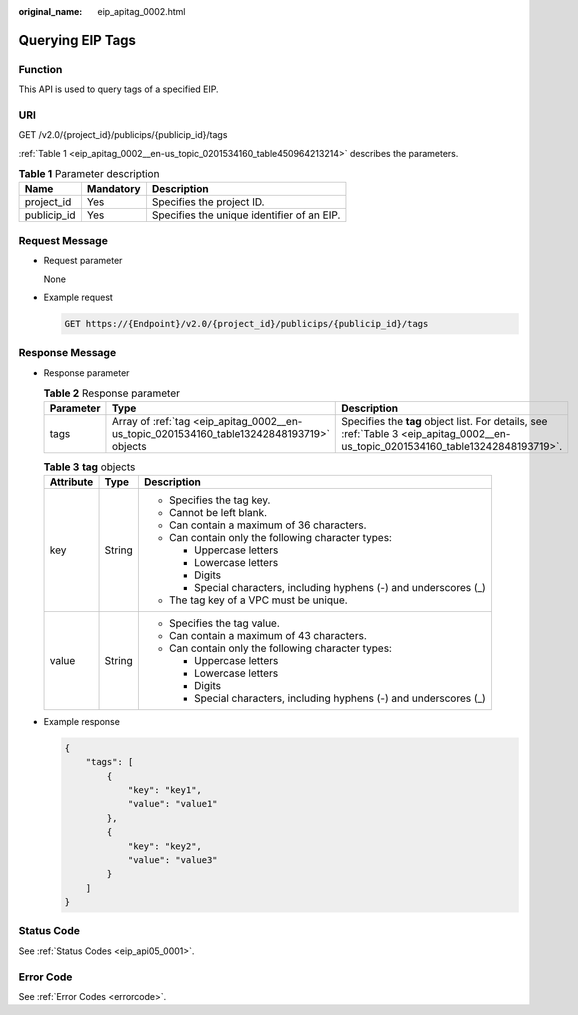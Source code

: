 :original_name: eip_apitag_0002.html

.. _eip_apitag_0002:

Querying EIP Tags
=================

Function
--------

This API is used to query tags of a specified EIP.

URI
---

GET /v2.0/{project_id}/publicips/{publicip_id}/tags

:ref:`Table 1 <eip_apitag_0002__en-us_topic_0201534160_table450964213214>` describes the parameters.

.. _eip_apitag_0002__en-us_topic_0201534160_table450964213214:

.. table:: **Table 1** Parameter description

   =========== ========= ==========================================
   Name        Mandatory Description
   =========== ========= ==========================================
   project_id  Yes       Specifies the project ID.
   publicip_id Yes       Specifies the unique identifier of an EIP.
   =========== ========= ==========================================

Request Message
---------------

-  Request parameter

   None

-  Example request

   .. code-block:: text

      GET https://{Endpoint}/v2.0/{project_id}/publicips/{publicip_id}/tags

Response Message
----------------

-  Response parameter

   .. table:: **Table 2** Response parameter

      +-----------+-------------------------------------------------------------------------------------------+-----------------------------------------------------------------------------------------------------------------------------------+
      | Parameter | Type                                                                                      | Description                                                                                                                       |
      +===========+===========================================================================================+===================================================================================================================================+
      | tags      | Array of :ref:`tag <eip_apitag_0002__en-us_topic_0201534160_table13242848193719>` objects | Specifies the **tag** object list. For details, see :ref:`Table 3 <eip_apitag_0002__en-us_topic_0201534160_table13242848193719>`. |
      +-----------+-------------------------------------------------------------------------------------------+-----------------------------------------------------------------------------------------------------------------------------------+

   .. _eip_apitag_0002__en-us_topic_0201534160_table13242848193719:

   .. table:: **Table 3** **tag** objects

      +-----------------------+-----------------------+---------------------------------------------------------------------+
      | Attribute             | Type                  | Description                                                         |
      +=======================+=======================+=====================================================================+
      | key                   | String                | -  Specifies the tag key.                                           |
      |                       |                       | -  Cannot be left blank.                                            |
      |                       |                       | -  Can contain a maximum of 36 characters.                          |
      |                       |                       | -  Can contain only the following character types:                  |
      |                       |                       |                                                                     |
      |                       |                       |    -  Uppercase letters                                             |
      |                       |                       |    -  Lowercase letters                                             |
      |                       |                       |    -  Digits                                                        |
      |                       |                       |    -  Special characters, including hyphens (-) and underscores (_) |
      |                       |                       |                                                                     |
      |                       |                       | -  The tag key of a VPC must be unique.                             |
      +-----------------------+-----------------------+---------------------------------------------------------------------+
      | value                 | String                | -  Specifies the tag value.                                         |
      |                       |                       | -  Can contain a maximum of 43 characters.                          |
      |                       |                       | -  Can contain only the following character types:                  |
      |                       |                       |                                                                     |
      |                       |                       |    -  Uppercase letters                                             |
      |                       |                       |    -  Lowercase letters                                             |
      |                       |                       |    -  Digits                                                        |
      |                       |                       |    -  Special characters, including hyphens (-) and underscores (_) |
      +-----------------------+-----------------------+---------------------------------------------------------------------+

-  Example response

   .. code-block::

      {
          "tags": [
              {
                  "key": "key1",
                  "value": "value1"
              },
              {
                  "key": "key2",
                  "value": "value3"
              }
          ]
      }

Status Code
-----------

See :ref:`Status Codes <eip_api05_0001>`.

Error Code
----------

See :ref:`Error Codes <errorcode>`.
